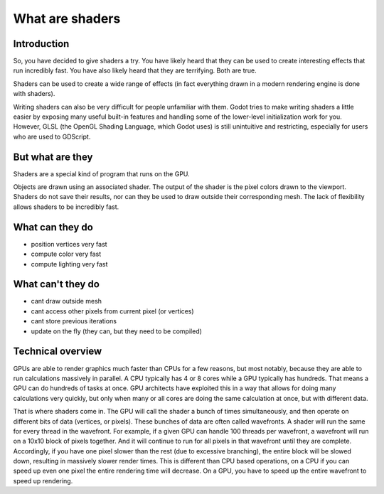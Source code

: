 .. _doc_what_are_shaders:

What are shaders
================

Introduction
------------

So, you have decided to give shaders a try. You have likely heard that they can be used to 
create interesting effects that run incredibly fast. You have also likely heard that they
are terrifying. Both are true. 

Shaders can be used to create a wide range of effects (in fact everything drawn in a modern
rendering engine is done with shaders). 

Writing shaders can also be very difficult for people unfamiliar with them. Godot tries to make writing
shaders a little easier by exposing many useful built-in features and handling some of the
lower-level initialization work for you. However, GLSL (the OpenGL Shading Language, which Godot uses)
is still unintuitive and restricting, especially for users who are used to GDScript.

But what are they
-----------------

Shaders are a special kind of program that runs on the GPU. 

Objects are drawn using an associated shader. The output of the shader is the pixel colors drawn
to the viewport. Shaders do not save their results, nor can they be used to draw outside their
corresponding mesh. The lack of flexibility allows shaders to be incredibly fast. 

What can they do
----------------
- position vertices very fast
- compute color very fast
- compute lighting very fast

What can't they do
------------------
- cant draw outside mesh
- cant access other pixels from current pixel (or vertices)
- cant store previous iterations
- update on the fly (they can, but they need to be compiled)
 
Technical overview
------------------

GPUs are able to render graphics much faster than CPUs for a few reasons, but most notably,
because they are able to run calculations massively in parallel. A CPU typically has 4 or 8 cores
while a GPU typically has hundreds. That means a GPU can do hundreds of tasks at once. GPU architects
have exploited this in a way that allows for doing many calculations very quickly, but only when
many or all cores are doing the same calculation at once, but with different data.

That is where shaders come in. The GPU will call the shader a bunch of times simultaneously, and then
operate on different bits of data (vertices, or pixels). These bunches of data are often called wavefronts.
A shader will run the same for every thread in the wavefront. For example, if a given GPU can handle 100 
threads per wavefront, a wavefront will run on a 10x10 block of pixels together. And it will continue to
run for all pixels in that wavefront until they are complete. Accordingly, if you have one pixel slower 
than the rest (due to excessive branching), the entire block will be slowed down, resulting in massively
slower render times. This is different than CPU based operations, on a CPU if you can speed up even one
pixel the entire rendering time will decrease. On a GPU, you have to speed up the entire wavefront
to speed up rendering.

